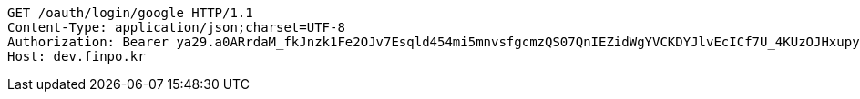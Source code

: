 [source,http,options="nowrap"]
----
GET /oauth/login/google HTTP/1.1
Content-Type: application/json;charset=UTF-8
Authorization: Bearer ya29.a0ARrdaM_fkJnzk1Fe2OJv7Esqld454mi5mnvsfgcmzQS07QnIEZidWgYVCKDYJlvEcICf7U_4KUzOJHxupyQMSyrzlY7DjxZMTjZOM1LYQ6zZTdjrm1MoY_czQ-Vf1UBy014uqmcVnARPytqLvE7M7WKXx0x-
Host: dev.finpo.kr

----